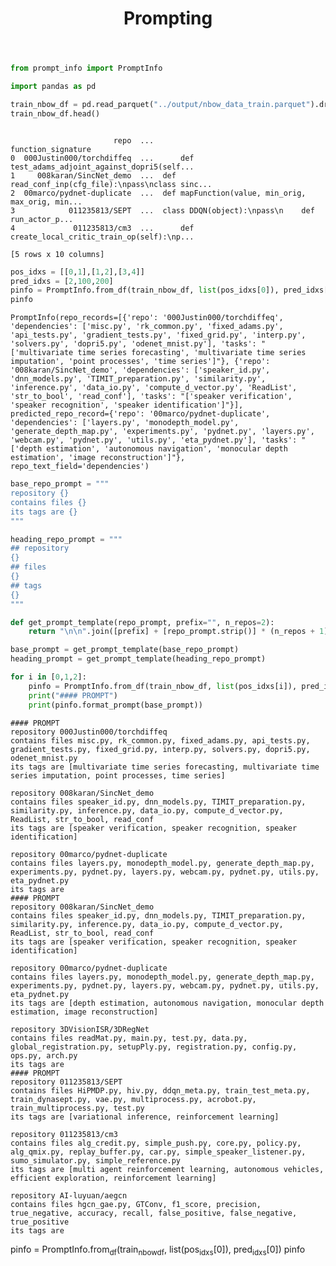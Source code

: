 #+title: Prompting

#+BEGIN_SRC python :session prompting.org  :exports both
from prompt_info import PromptInfo
#+END_SRC

#+RESULTS:

#+BEGIN_SRC python :session prompting.org  :exports both
import pandas as pd

train_nbow_df = pd.read_parquet("../output/nbow_data_train.parquet").drop(["count"], axis=1)
train_nbow_df.head()


#+END_SRC

#+RESULTS:
:                        repo  ...                                 function_signature
: 0  000Justin000/torchdiffeq  ...      def test_adams_adjoint_against_dopri5(self...
: 1     008karan/SincNet_demo  ...  def read_conf_inp(cfg_file):\npass\nclass sinc...
: 2  00marco/pydnet-duplicate  ...  def mapFunction(value, min_orig, max_orig, min...
: 3            011235813/SEPT  ...  class DDQN(object):\npass\n    def run_actor_p...
: 4             011235813/cm3  ...      def create_local_critic_train_op(self):\np...
:
: [5 rows x 10 columns]

#+BEGIN_SRC python :session prompting.org  :exports both
pos_idxs = [[0,1],[1,2],[3,4]]
pred_idxs = [2,100,200]
pinfo = PromptInfo.from_df(train_nbow_df, list(pos_idxs[0]), pred_idxs[0])
pinfo
#+END_SRC

#+RESULTS:
: PromptInfo(repo_records=[{'repo': '000Justin000/torchdiffeq', 'dependencies': ['misc.py', 'rk_common.py', 'fixed_adams.py', 'api_tests.py', 'gradient_tests.py', 'fixed_grid.py', 'interp.py', 'solvers.py', 'dopri5.py', 'odenet_mnist.py'], 'tasks': "['multivariate time series forecasting', 'multivariate time series imputation', 'point processes', 'time series']"}, {'repo': '008karan/SincNet_demo', 'dependencies': ['speaker_id.py', 'dnn_models.py', 'TIMIT_preparation.py', 'similarity.py', 'inference.py', 'data_io.py', 'compute_d_vector.py', 'ReadList', 'str_to_bool', 'read_conf'], 'tasks': "['speaker verification', 'speaker recognition', 'speaker identification']"}], predicted_repo_record={'repo': '00marco/pydnet-duplicate', 'dependencies': ['layers.py', 'monodepth_model.py', 'generate_depth_map.py', 'experiments.py', 'pydnet.py', 'layers.py', 'webcam.py', 'pydnet.py', 'utils.py', 'eta_pydnet.py'], 'tasks': "['depth estimation', 'autonomous navigation', 'monocular depth estimation', 'image reconstruction']"}, repo_text_field='dependencies')

#+BEGIN_SRC python :session prompting.org  :exports both
base_repo_prompt = """
repository {}
contains files {}
its tags are {}
"""

heading_repo_prompt = """
## repository
{}
## files
{}
## tags
{}
"""

def get_prompt_template(repo_prompt, prefix="", n_repos=2):
    return "\n\n".join([prefix] + [repo_prompt.strip()] * (n_repos + 1)).strip()

base_prompt = get_prompt_template(base_repo_prompt)
heading_prompt = get_prompt_template(heading_repo_prompt)

#+END_SRC

#+RESULTS:

#+BEGIN_SRC python :session prompting.org  :exports both :results output
for i in [0,1,2]:
    pinfo = PromptInfo.from_df(train_nbow_df, list(pos_idxs[i]), pred_idxs[i])
    print("#### PROMPT")
    print(pinfo.format_prompt(base_prompt))
#+END_SRC

#+RESULTS:
#+begin_example
#### PROMPT
repository 000Justin000/torchdiffeq
contains files misc.py, rk_common.py, fixed_adams.py, api_tests.py, gradient_tests.py, fixed_grid.py, interp.py, solvers.py, dopri5.py, odenet_mnist.py
its tags are [multivariate time series forecasting, multivariate time series imputation, point processes, time series]

repository 008karan/SincNet_demo
contains files speaker_id.py, dnn_models.py, TIMIT_preparation.py, similarity.py, inference.py, data_io.py, compute_d_vector.py, ReadList, str_to_bool, read_conf
its tags are [speaker verification, speaker recognition, speaker identification]

repository 00marco/pydnet-duplicate
contains files layers.py, monodepth_model.py, generate_depth_map.py, experiments.py, pydnet.py, layers.py, webcam.py, pydnet.py, utils.py, eta_pydnet.py
its tags are
#### PROMPT
repository 008karan/SincNet_demo
contains files speaker_id.py, dnn_models.py, TIMIT_preparation.py, similarity.py, inference.py, data_io.py, compute_d_vector.py, ReadList, str_to_bool, read_conf
its tags are [speaker verification, speaker recognition, speaker identification]

repository 00marco/pydnet-duplicate
contains files layers.py, monodepth_model.py, generate_depth_map.py, experiments.py, pydnet.py, layers.py, webcam.py, pydnet.py, utils.py, eta_pydnet.py
its tags are [depth estimation, autonomous navigation, monocular depth estimation, image reconstruction]

repository 3DVisionISR/3DRegNet
contains files readMat.py, main.py, test.py, data.py, global_registration.py, setupPly.py, registration.py, config.py, ops.py, arch.py
its tags are
#### PROMPT
repository 011235813/SEPT
contains files HiPMDP.py, hiv.py, ddqn_meta.py, train_test_meta.py, train_dynasept.py, vae.py, multiprocess.py, acrobot.py, train_multiprocess.py, test.py
its tags are [variational inference, reinforcement learning]

repository 011235813/cm3
contains files alg_credit.py, simple_push.py, core.py, policy.py, alg_qmix.py, replay_buffer.py, car.py, simple_speaker_listener.py, sumo_simulator.py, simple_reference.py
its tags are [multi agent reinforcement learning, autonomous vehicles, efficient exploration, reinforcement learning]

repository AI-luyuan/aegcn
contains files hgcn_gae.py, GTConv, f1_score, precision, true_negative, accuracy, recall, false_positive, false_negative, true_positive
its tags are
#+end_example
pinfo = PromptInfo.from_df(train_nbow_df, list(pos_idxs[0]), pred_idxs[0])
pinfo

